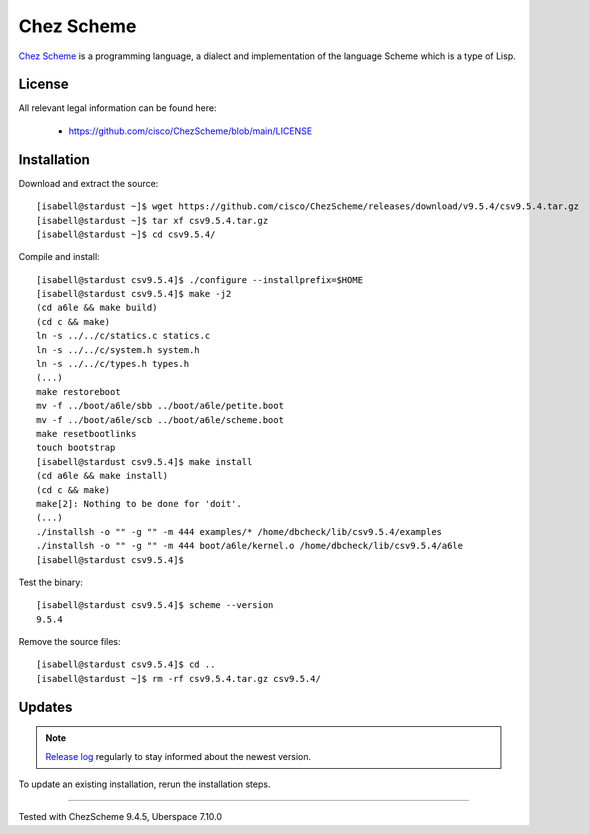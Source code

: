.. highlight:: console

.. spelling::
    Chez

.. author:: luto <http://luto.at>

.. tag:: lang-c
.. tag:: lang-scheme

###########
Chez Scheme
###########

.. tag_list::

`Chez Scheme`_ is a programming language, a dialect and implementation of the language Scheme which is a type of Lisp.

License
=======

All relevant legal information can be found here:

  * https://github.com/cisco/ChezScheme/blob/main/LICENSE

Installation
============

Download and extract the source:

::

 [isabell@stardust ~]$ wget https://github.com/cisco/ChezScheme/releases/download/v9.5.4/csv9.5.4.tar.gz
 [isabell@stardust ~]$ tar xf csv9.5.4.tar.gz
 [isabell@stardust ~]$ cd csv9.5.4/

Compile and install:

::

 [isabell@stardust csv9.5.4]$ ./configure --installprefix=$HOME
 [isabell@stardust csv9.5.4]$ make -j2
 (cd a6le && make build)
 (cd c && make)
 ln -s ../../c/statics.c statics.c
 ln -s ../../c/system.h system.h
 ln -s ../../c/types.h types.h
 (...)
 make restoreboot
 mv -f ../boot/a6le/sbb ../boot/a6le/petite.boot
 mv -f ../boot/a6le/scb ../boot/a6le/scheme.boot
 make resetbootlinks
 touch bootstrap
 [isabell@stardust csv9.5.4]$ make install
 (cd a6le && make install)
 (cd c && make)
 make[2]: Nothing to be done for 'doit'.
 (...)
 ./installsh -o "" -g "" -m 444 examples/* /home/dbcheck/lib/csv9.5.4/examples
 ./installsh -o "" -g "" -m 444 boot/a6le/kernel.o /home/dbcheck/lib/csv9.5.4/a6le
 [isabell@stardust csv9.5.4]$

Test the binary:

::

 [isabell@stardust csv9.5.4]$ scheme --version
 9.5.4

Remove the source files:

::

 [isabell@stardust csv9.5.4]$ cd ..
 [isabell@stardust ~]$ rm -rf csv9.5.4.tar.gz csv9.5.4/

Updates
=======

.. note:: `Release log`_ regularly to stay informed about the newest version.

To update an existing installation, rerun the installation steps.

.. _`Chez Scheme`: https://cisco.github.io/ChezScheme/
.. _`Release log`: https://github.com/cisco/ChezScheme/releases

----

Tested with ChezScheme 9.4.5, Uberspace 7.10.0

.. author_list::
